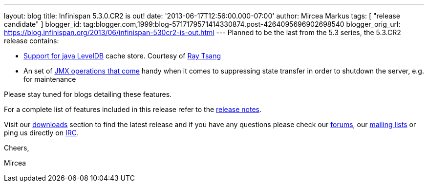 ---
layout: blog
title: Infinispan 5.3.0.CR2 is out!
date: '2013-06-17T12:56:00.000-07:00'
author: Mircea Markus
tags: [ "release candidate" ]
blogger_id: tag:blogger.com,1999:blog-5717179571414330874.post-4264095696902698540
blogger_orig_url: https://blog.infinispan.org/2013/06/infinispan-530cr2-is-out.html
---
Planned to be the last from the 5.3 series, the 5.3.CR2 release
contains:

* https://issues.jboss.org/browse/ISPN-2657[Support for java LevelDB]
cache store. Courtesy of http://www.linkedin.com/in/rayjtsang[Ray Tsang]
* An set of https://issues.jboss.org/browse/ISPN-3140[JMX
operations that come] handy when it comes to suppressing state transfer
in order to shutdown the server, e.g. for maintenance 

Please stay tuned for blogs detailing these features.

For a complete list of features included in this release refer to
the https://issues.jboss.org/secure/ReleaseNote.jspa?projectId=12310799&version=12321990[release
notes].

Visit our http://www.jboss.org/infinispan/downloads[downloads] section
to find the latest release and if you have any questions please check
our http://www.jboss.org/infinispan/forums[forums],
our https://lists.jboss.org/mailman/listinfo/infinispan-dev[mailing
lists] or ping us directly on irc://irc.freenode.org/infinispan[IRC].



Cheers,

Mircea
